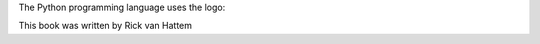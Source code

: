 .. |python| image:: python.png
    :scale: 10

The Python programming language uses the logo: |python|


.. |author| replace:: Rick van Hattem

This book was written by |author|